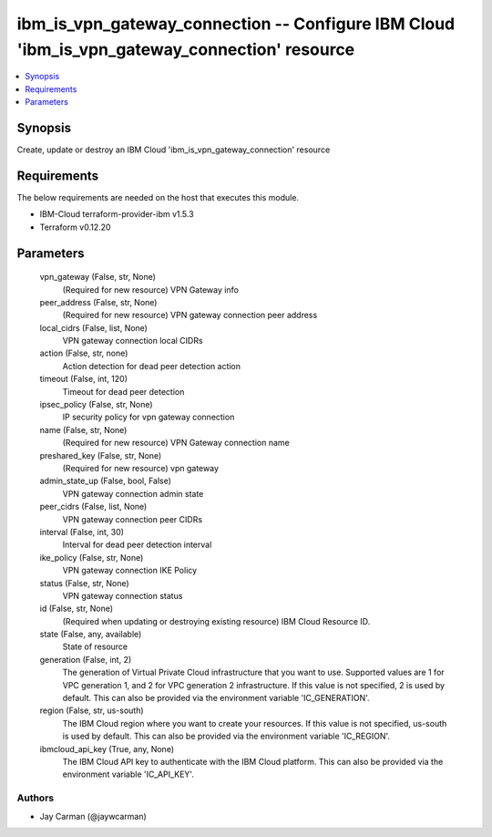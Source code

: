 
ibm_is_vpn_gateway_connection -- Configure IBM Cloud 'ibm_is_vpn_gateway_connection' resource
=============================================================================================

.. contents::
   :local:
   :depth: 1


Synopsis
--------

Create, update or destroy an IBM Cloud 'ibm_is_vpn_gateway_connection' resource



Requirements
------------
The below requirements are needed on the host that executes this module.

- IBM-Cloud terraform-provider-ibm v1.5.3
- Terraform v0.12.20



Parameters
----------

  vpn_gateway (False, str, None)
    (Required for new resource) VPN Gateway info


  peer_address (False, str, None)
    (Required for new resource) VPN gateway connection peer address


  local_cidrs (False, list, None)
    VPN gateway connection local CIDRs


  action (False, str, none)
    Action detection for dead peer detection action


  timeout (False, int, 120)
    Timeout for dead peer detection


  ipsec_policy (False, str, None)
    IP security policy for vpn gateway connection


  name (False, str, None)
    (Required for new resource) VPN Gateway connection name


  preshared_key (False, str, None)
    (Required for new resource) vpn gateway


  admin_state_up (False, bool, False)
    VPN gateway connection admin state


  peer_cidrs (False, list, None)
    VPN gateway connection peer CIDRs


  interval (False, int, 30)
    Interval for dead peer detection interval


  ike_policy (False, str, None)
    VPN gateway connection IKE Policy


  status (False, str, None)
    VPN gateway connection status


  id (False, str, None)
    (Required when updating or destroying existing resource) IBM Cloud Resource ID.


  state (False, any, available)
    State of resource


  generation (False, int, 2)
    The generation of Virtual Private Cloud infrastructure that you want to use. Supported values are 1 for VPC generation 1, and 2 for VPC generation 2 infrastructure. If this value is not specified, 2 is used by default. This can also be provided via the environment variable 'IC_GENERATION'.


  region (False, str, us-south)
    The IBM Cloud region where you want to create your resources. If this value is not specified, us-south is used by default. This can also be provided via the environment variable 'IC_REGION'.


  ibmcloud_api_key (True, any, None)
    The IBM Cloud API key to authenticate with the IBM Cloud platform. This can also be provided via the environment variable 'IC_API_KEY'.













Authors
~~~~~~~

- Jay Carman (@jaywcarman)

